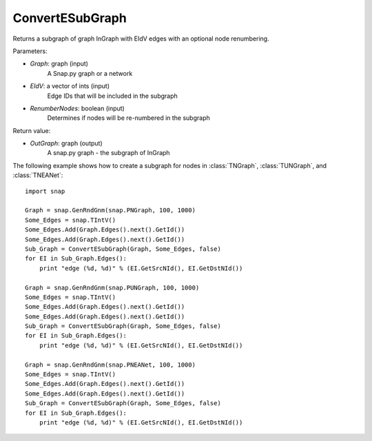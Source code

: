 ConvertESubGraph
'''''''''''

.. function:: OutGraph = ConvertESubGraph(InGraph, EIdV, RenumberNodes = false)

Returns a subgraph of graph InGraph with EIdV edges with an optional node renumbering.

Parameters:

- *Graph*: graph (input)
    A Snap.py graph or a network

- *EIdV*: a vector of ints (input)
    Edge IDs that will be included in the subgraph 

- *RenumberNodes*: boolean (input)
    Determines if nodes will be re-numbered in the subgraph

Return value:

- *OutGraph*: graph (output)
    A snap.py graph - the subgraph of InGraph

The following example shows how to create a subgraph for nodes in 
:class:`TNGraph`, :class:`TUNGraph`, and :class:`TNEANet`::

    import snap

    Graph = snap.GenRndGnm(snap.PNGraph, 100, 1000)
    Some_Edges = snap.TIntV()
    Some_Edges.Add(Graph.Edges().next().GetId())
    Some_Edges.Add(Graph.Edges().next().GetId())
    Sub_Graph = ConvertESubGraph(Graph, Some_Edges, false)
    for EI in Sub_Graph.Edges():
        print "edge (%d, %d)" % (EI.GetSrcNId(), EI.GetDstNId())
    
    Graph = snap.GenRndGnm(snap.PUNGraph, 100, 1000)
    Some_Edges = snap.TIntV()
    Some_Edges.Add(Graph.Edges().next().GetId())
    Some_Edges.Add(Graph.Edges().next().GetId())
    Sub_Graph = ConvertESubGraph(Graph, Some_Edges, false)
    for EI in Sub_Graph.Edges():
        print "edge (%d, %d)" % (EI.GetSrcNId(), EI.GetDstNId())
    
    Graph = snap.GenRndGnm(snap.PNEANet, 100, 1000)
    Some_Edges = snap.TIntV()
    Some_Edges.Add(Graph.Edges().next().GetId())
    Some_Edges.Add(Graph.Edges().next().GetId())
    Sub_Graph = ConvertESubGraph(Graph, Some_Edges, false)
    for EI in Sub_Graph.Edges():
        print "edge (%d, %d)" % (EI.GetSrcNId(), EI.GetDstNId())
